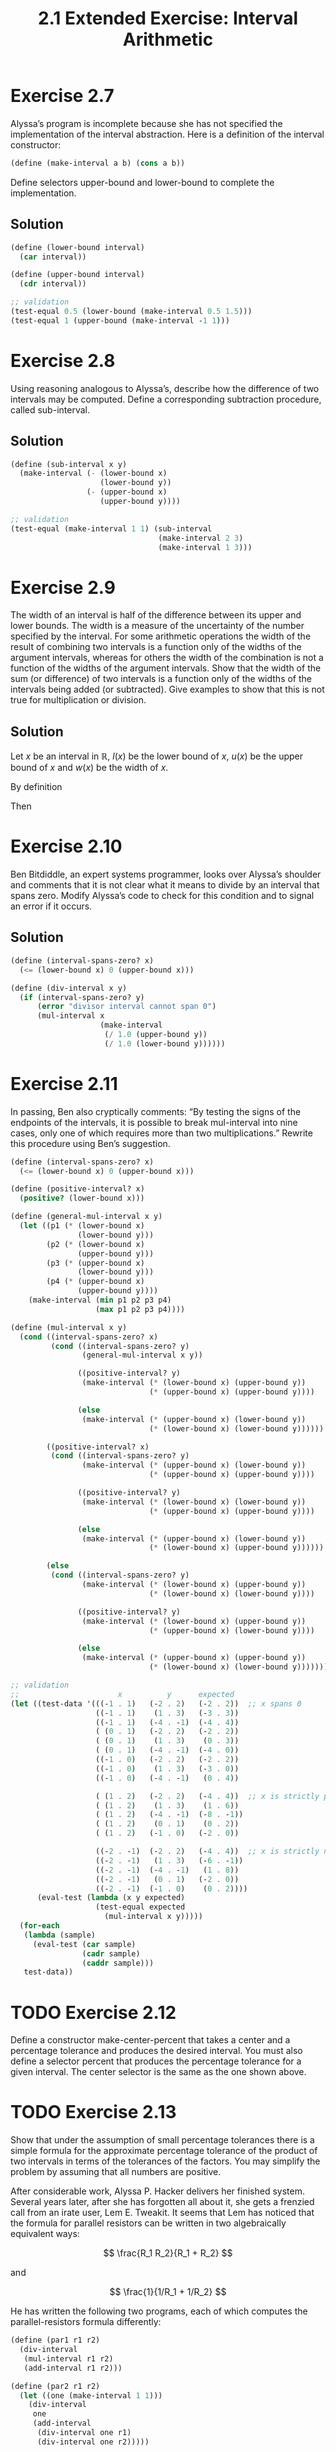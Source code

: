#+TITLE: 2.1 Extended Exercise: Interval Arithmetic

* Exercise 2.7
Alyssa’s program is incomplete because she has not specified the implementation of the interval abstraction. Here is a definition of the interval constructor:

#+begin_src scheme :eval never
(define (make-interval a b) (cons a b))
#+end_src

Define selectors upper-bound and lower-bound to complete the implementation.

** Solution
#+begin_src scheme
(define (lower-bound interval)
  (car interval))

(define (upper-bound interval)
  (cdr interval))

;; validation
(test-equal 0.5 (lower-bound (make-interval 0.5 1.5)))
(test-equal 1 (upper-bound (make-interval -1 1)))
#+end_src

* Exercise 2.8
Using reasoning analogous to Alyssa’s, describe how the difference of two intervals may be computed.  Define a corresponding subtraction procedure, called sub-interval.

** Solution
#+begin_src scheme
(define (sub-interval x y)
  (make-interval (- (lower-bound x)
                    (lower-bound y))
                 (- (upper-bound x)
                    (upper-bound y))))

;; validation
(test-equal (make-interval 1 1) (sub-interval
                                 (make-interval 2 3)
                                 (make-interval 1 3)))
#+end_src

* Exercise 2.9
The  width of an interval is half of the difference between its upper and lower bounds.  The width is a measure of the uncertainty of the number specified by the interval.  For some arithmetic operations the width of the result of combining two intervals is a function only of the widths of the argument intervals, whereas for others the width of the combination is not a function of the widths of the argument intervals.  Show that the width of the sum (or difference) of two intervals is a function only of the widths of the intervals being added (or subtracted). Give examples to show that this is not true for multiplication or division.

** Solution
Let $x$ be an interval in $\mathbb{R}$, $l(x)$ be the lower bound of $x$, $u(x)$ be the upper bound of $x$ and $w(x)$ be the width of $x$.

By definition

\begin{equation} \label{w-of-x}
w(x) = \frac{u(x) - l(x)}{2}
\end{equation}

\begin{equation} \label{l-of-x+y}
l(x + y) = l(x) + l(y)
\end{equation}

\begin{equation} \label{u-of-x+y}
u(x + y) = u(x) + u(y)
\end{equation}

Then

\begin{align*}
w(x + y) &= \frac{u(x + y) - l(x + y)}{2} &\text{by \eqref{w-of-x}} \\
  &= \frac{u(x) + u(y) - \left( l(x) + l(y) \right)}{2}
      &\text{applying \eqref{l-of-x+y} and \eqref{u-of-x+y}} \\
  &= \frac{u(x) - l(x)}{2} + \frac{u(y) - l(y)}{2} &\text{by associativity} \\
  &= w(x) + w(y) &\text{by \eqref{w-of-x}}
\end{align*}


* Exercise 2.10
Ben Bitdiddle, an expert systems programmer, looks over Alyssa’s shoulder and comments that it is not clear what it means to divide by an interval that spans zero.  Modify Alyssa’s code to check for this condition and to signal an error if it occurs.

** Solution
#+begin_src scheme
(define (interval-spans-zero? x)
  (<= (lower-bound x) 0 (upper-bound x)))

(define (div-interval x y)
  (if (interval-spans-zero? y)
      (error "divisor interval cannot span 0")
      (mul-interval x
                    (make-interval
                     (/ 1.0 (upper-bound y))
                     (/ 1.0 (lower-bound y))))))
#+end_src

* Exercise 2.11
In passing, Ben also cryptically comments: “By testing the signs of the endpoints of the intervals, it is possible to break mul-interval into nine cases, only one of which requires more than two multiplications.”  Rewrite this procedure using Ben’s suggestion.

#+begin_src scheme
(define (interval-spans-zero? x)
  (<= (lower-bound x) 0 (upper-bound x)))

(define (positive-interval? x)
  (positive? (lower-bound x)))

(define (general-mul-interval x y)
  (let ((p1 (* (lower-bound x)
               (lower-bound y)))
        (p2 (* (lower-bound x)
               (upper-bound y)))
        (p3 (* (upper-bound x)
               (lower-bound y)))
        (p4 (* (upper-bound x)
               (upper-bound y))))
    (make-interval (min p1 p2 p3 p4)
                   (max p1 p2 p3 p4))))

(define (mul-interval x y)
  (cond ((interval-spans-zero? x)
         (cond ((interval-spans-zero? y)
                (general-mul-interval x y))

               ((positive-interval? y)
                (make-interval (* (lower-bound x) (upper-bound y))
                               (* (upper-bound x) (upper-bound y))))

               (else
                (make-interval (* (upper-bound x) (lower-bound y))
                               (* (lower-bound x) (lower-bound y))))))

        ((positive-interval? x)
         (cond ((interval-spans-zero? y)
                (make-interval (* (upper-bound x) (lower-bound y))
                               (* (upper-bound x) (upper-bound y))))

               ((positive-interval? y)
                (make-interval (* (lower-bound x) (lower-bound y))
                               (* (upper-bound x) (upper-bound y))))

               (else
                (make-interval (* (upper-bound x) (lower-bound y))
                               (* (lower-bound x) (upper-bound y))))))

        (else
         (cond ((interval-spans-zero? y)
                (make-interval (* (lower-bound x) (upper-bound y))
                               (* (lower-bound x) (lower-bound y))))

               ((positive-interval? y)
                (make-interval (* (lower-bound x) (upper-bound y))
                               (* (upper-bound x) (lower-bound y))))

               (else
                (make-interval (* (upper-bound x) (upper-bound y))
                               (* (lower-bound x) (lower-bound y))))))))

;; validation
;;                      x          y      expected
(let ((test-data '(((-1 . 1)   (-2 . 2)   (-2 . 2))  ;; x spans 0
                   ((-1 . 1)    (1 . 3)   (-3 . 3))
                   ((-1 . 1)   (-4 . -1)  (-4 . 4))
                   ( (0 . 1)   (-2 . 2)   (-2 . 2))
                   ( (0 . 1)    (1 . 3)    (0 . 3))
                   ( (0 . 1)   (-4 . -1)  (-4 . 0))
                   ((-1 . 0)   (-2 . 2)   (-2 . 2))
                   ((-1 . 0)    (1 . 3)   (-3 . 0))
                   ((-1 . 0)   (-4 . -1)   (0 . 4))

                   ( (1 . 2)   (-2 . 2)   (-4 . 4))  ;; x is strictly positive
                   ( (1 . 2)    (1 . 3)    (1 . 6))
                   ( (1 . 2)   (-4 . -1)  (-8 . -1))
                   ( (1 . 2)    (0 . 1)    (0 . 2))
                   ( (1 . 2)   (-1 . 0)   (-2 . 0))

                   ((-2 . -1)  (-2 . 2)   (-4 . 4))  ;; x is strictly negative
                   ((-2 . -1)   (1 . 3)   (-6 . -1))
                   ((-2 . -1)  (-4 . -1)   (1 . 8))
                   ((-2 . -1)   (0 . 1)   (-2 . 0))
                   ((-2 . -1)  (-1 . 0)    (0 . 2))))
      (eval-test (lambda (x y expected)
                   (test-equal expected
                     (mul-interval x y)))))
  (for-each
   (lambda (sample)
     (eval-test (car sample)
                (cadr sample)
                (caddr sample)))
   test-data))

#+end_src

* TODO Exercise 2.12
Define a constructor make-center-percent that takes a center and a percentage tolerance and produces the desired interval.  You must also define a selector percent that produces the percentage tolerance for a given interval.  The center selector is the same as the one shown above.

* TODO Exercise 2.13
Show that under the assumption of small percentage tolerances there is a simple formula for the approximate percentage tolerance of the product of two intervals in terms of the tolerances of the factors.  You may simplify the problem by assuming that all numbers are positive.

After considerable work, Alyssa P. Hacker delivers her finished system. Several years later, after she has forgotten all about it, she gets a frenzied call from an irate user, Lem E. Tweakit.  It seems that Lem has noticed that the formula for parallel resistors can be written in two algebraically equivalent ways:

\[ \frac{R_1 R_2}{R_1 + R_2} \]

and

\[ \frac{1}{1/R_1 + 1/R_2} \]

He has written the following two programs, each of which computes the parallel-resistors formula differently:

#+begin_src scheme :eval never
(define (par1 r1 r2)
  (div-interval
   (mul-interval r1 r2)
   (add-interval r1 r2)))

(define (par2 r1 r2)
  (let ((one (make-interval 1 1)))
    (div-interval
     one
     (add-interval
      (div-interval one r1)
      (div-interval one r2)))))
#+end_src

Lem complains that Alyssa’s program gives different answers for the two ways of computing. This is a serious complaint.

* TODO Exercise 2.14
Demonstrate that Lem is right. Investigate the behavior of the system on a variety of arithmetic expressions. Make some intervals $A$ and $B$, and use them in computing the expressions $A/A$ and $A/B$.  You will get the most insight by using intervals whose width is a small percentage of the center value. Examine the results of the computation in center-percent form (see Exercise 2.12).

* TODO Exercise 2.15
Eva Lu Ator, another user, has also noticed the different intervals computed by different but algebraically equivalent expressions. She says that a formula to compute with intervals using Alyssa's system will produce tighter error bounds if it can be written in such a form that no variable that represents an uncertain number is repeated.  Thus, she says, par2 is a “better” program for parallel resistances than par1.  Is she right?  Why?

* TODO Exercise 2.16
Explain, in general, why equivalent algebraic expressions may lead to different answers.  Can you devise an interval-arithmetic package that does not have this shortcoming, or is this task impossible?  (Warning: This problem is very difficult.)
